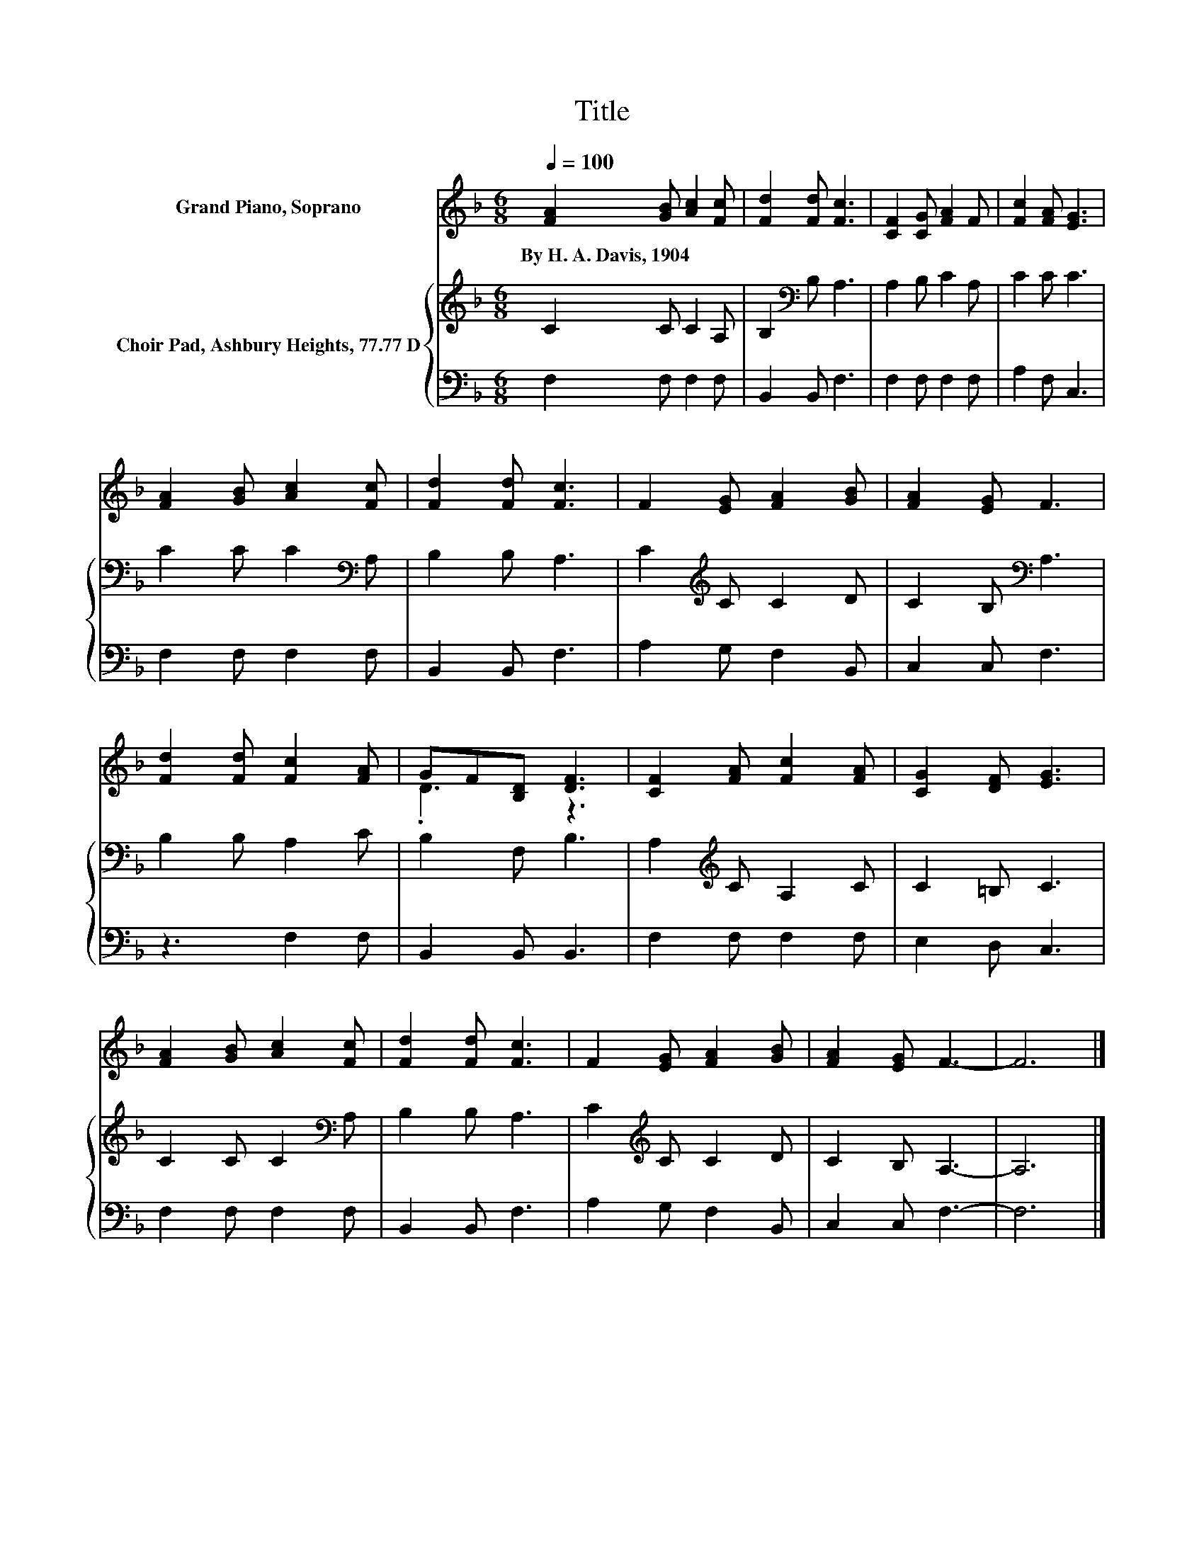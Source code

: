 X:1
T:Title
%%score ( 1 2 ) { 3 | 4 }
L:1/8
Q:1/4=100
M:6/8
K:F
V:1 treble nm="Grand Piano, Soprano"
V:2 treble 
V:3 treble nm="Choir Pad, Ashbury Heights, 77.77 D"
V:4 bass 
V:1
 [FA]2 [GB] [Ac]2 [Fc] | [Fd]2 [Fd] [Fc]3 | [CF]2 [CG] [FA]2 F | [Fc]2 [FA] [EG]3 | %4
w: By~H.~A.~Davis,~1904 * * *||||
 [FA]2 [GB] [Ac]2 [Fc] | [Fd]2 [Fd] [Fc]3 | F2 [EG] [FA]2 [GB] | [FA]2 [EG] F3 | %8
w: ||||
 [Fd]2 [Fd] [Fc]2 [FA] | GF[B,D] [DF]3 | [CF]2 [FA] [Fc]2 [FA] | [CG]2 [DF] [EG]3 | %12
w: ||||
 [FA]2 [GB] [Ac]2 [Fc] | [Fd]2 [Fd] [Fc]3 | F2 [EG] [FA]2 [GB] | [FA]2 [EG] F3- | F6 |] %17
w: |||||
V:2
 x6 | x6 | x6 | x6 | x6 | x6 | x6 | x6 | x6 | .D3 z3 | x6 | x6 | x6 | x6 | x6 | x6 | x6 |] %17
V:3
 C2 C C2 A, | B,2[K:bass] B, A,3 | A,2 B, C2 A, | C2 C C3 | C2 C C2[K:bass] A, | B,2 B, A,3 | %6
 C2[K:treble] C C2 D | C2 B,[K:bass] A,3 | B,2 B, A,2 C | B,2 F, B,3 | A,2[K:treble] C A,2 C | %11
 C2 =B, C3 | C2 C C2[K:bass] A, | B,2 B, A,3 | C2[K:treble] C C2 D | C2 B, A,3- | A,6 |] %17
V:4
 F,2 F, F,2 F, | B,,2 B,, F,3 | F,2 F, F,2 F, | A,2 F, C,3 | F,2 F, F,2 F, | B,,2 B,, F,3 | %6
 A,2 G, F,2 B,, | C,2 C, F,3 | z3 F,2 F, | B,,2 B,, B,,3 | F,2 F, F,2 F, | E,2 D, C,3 | %12
 F,2 F, F,2 F, | B,,2 B,, F,3 | A,2 G, F,2 B,, | C,2 C, F,3- | F,6 |] %17

